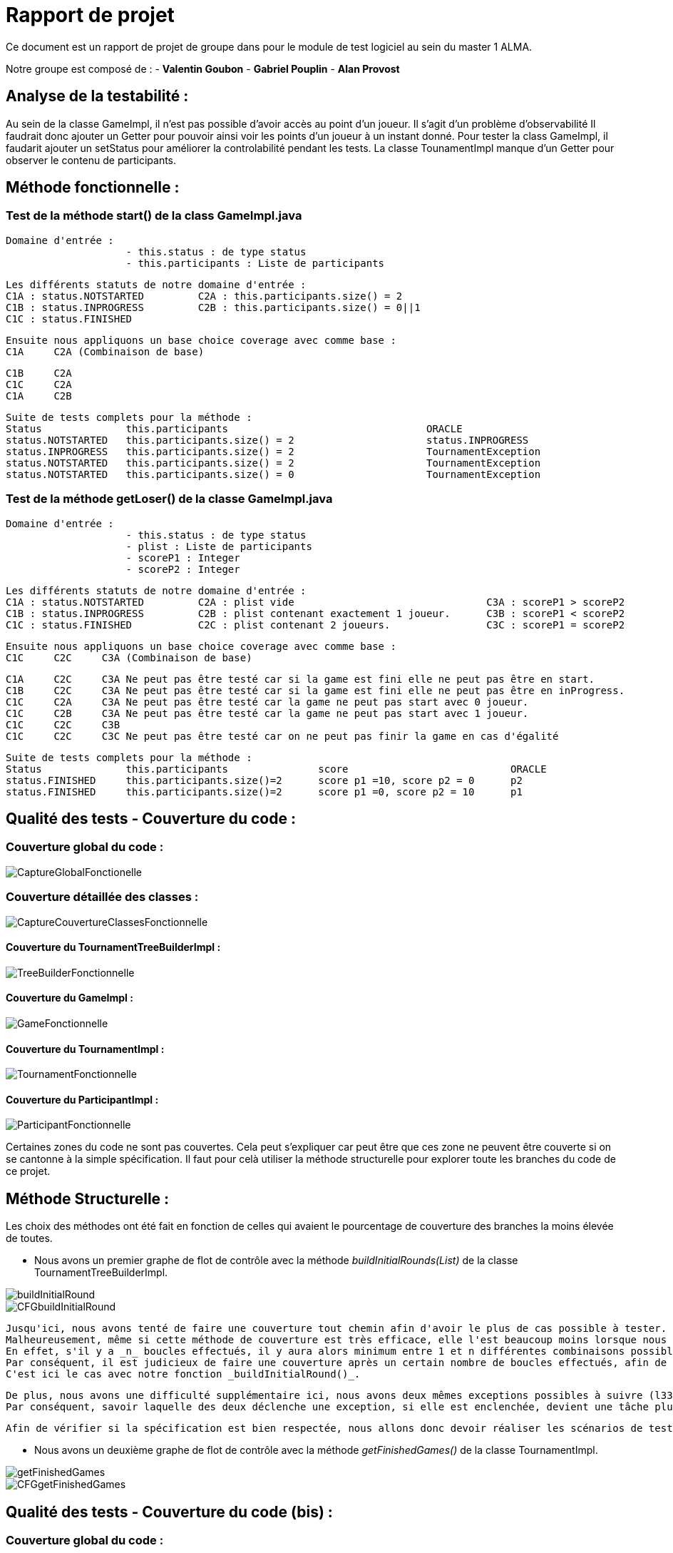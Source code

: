 = Rapport de projet

Ce document est un rapport de projet de groupe dans pour le module de test logiciel au sein du master 1 ALMA.

Notre groupe est composé de :
                                - **Valentin Goubon**
                                - **Gabriel Pouplin**
                                - **Alan Provost**

== Analyse de la testabilité :
Au sein de la classe GameImpl, il n'est pas possible d'avoir accès au point d'un joueur. Il s'agit d'un problème d'observabilité
Il faudrait donc ajouter un Getter pour pouvoir ainsi voir les points d'un joueur à un instant donné.
Pour tester la class GameImpl, il faudarit ajouter un setStatus pour améliorer la controlabilité pendant les tests.
La classe TounamentImpl manque d'un Getter pour observer le contenu de participants.

== Méthode fonctionnelle :

=== Test de la méthode start() de la class GameImpl.java

    Domaine d'entrée :
                        - this.status : de type status
                        - this.participants : Liste de participants

    Les différents statuts de notre domaine d'entrée :
    C1A : status.NOTSTARTED         C2A : this.participants.size() = 2
    C1B : status.INPROGRESS         C2B : this.participants.size() = 0||1
    C1C : status.FINISHED

    Ensuite nous appliquons un base choice coverage avec comme base :
    C1A     C2A (Combinaison de base)

    C1B     C2A
    C1C     C2A
    C1A     C2B

    Suite de tests complets pour la méthode :
    Status              this.participants                                 ORACLE
    status.NOTSTARTED   this.participants.size() = 2                      status.INPROGRESS
    status.INPROGRESS   this.participants.size() = 2                      TournamentException
    status.NOTSTARTED   this.participants.size() = 2                      TournamentException
    status.NOTSTARTED   this.participants.size() = 0                      TournamentException

=== Test de la méthode getLoser() de la classe GameImpl.java

    Domaine d'entrée :
                        - this.status : de type status
                        - plist : Liste de participants
                        - scoreP1 : Integer
                        - scoreP2 : Integer

    Les différents statuts de notre domaine d'entrée :
    C1A : status.NOTSTARTED         C2A : plist vide                                C3A : scoreP1 > scoreP2
    C1B : status.INPROGRESS         C2B : plist contenant exactement 1 joueur.      C3B : scoreP1 < scoreP2
    C1C : status.FINISHED           C2C : plist contenant 2 joueurs.                C3C : scoreP1 = scoreP2

    Ensuite nous appliquons un base choice coverage avec comme base :
    C1C     C2C     C3A (Combinaison de base)

    C1A     C2C     C3A Ne peut pas être testé car si la game est fini elle ne peut pas être en start.
    C1B     C2C     C3A Ne peut pas être testé car si la game est fini elle ne peut pas être en inProgress.
    C1C     C2A     C3A Ne peut pas être testé car la game ne peut pas start avec 0 joueur.
    C1C     C2B     C3A Ne peut pas être testé car la game ne peut pas start avec 1 joueur.
    C1C     C2C     C3B
    C1C     C2C     C3C Ne peut pas être testé car on ne peut pas finir la game en cas d'égalité

    Suite de tests complets pour la méthode :
    Status              this.participants               score                           ORACLE
    status.FINISHED     this.participants.size()=2      score p1 =10, score p2 = 0      p2
    status.FINISHED     this.participants.size()=2      score p1 =0, score p2 = 10      p1

== Qualité des tests - Couverture du code :

=== Couverture global du code :

image::CoverageFolder/CaptureGlobalFonctionelle.png[]

=== Couverture détaillée des classes :

image::CoverageFolder/CaptureCouvertureClassesFonctionnelle.png[]

==== Couverture du TournamentTreeBuilderImpl :

image::CoverageFolder/TreeBuilderFonctionnelle.png[]

==== Couverture du GameImpl :

image::CoverageFolder/GameFonctionnelle.png[]

==== Couverture du TournamentImpl :

image::CoverageFolder/TournamentFonctionnelle.png[]

==== Couverture du ParticipantImpl :

image::CoverageFolder/ParticipantFonctionnelle.png[]

Certaines zones du code ne sont pas couvertes. Cela peut s'expliquer car peut être que ces zone ne peuvent être couverte si on se cantonne à la simple spécification. Il faut pour celà utiliser la méthode structurelle pour explorer toute les branches du code de ce projet.

== Méthode Structurelle :
Les choix des méthodes ont été fait en fonction de celles qui avaient le pourcentage de couverture des branches la moins élevée de toutes.

* Nous avons un premier graphe de flot de contrôle avec la méthode _buildInitialRounds(List)_ de la classe TournamentTreeBuilderImpl.

image::CFGfolder/buildInitialRound.png[]

image::CFGfolder/CFGbuildInitialRound.png[]

    Jusqu'ici, nous avons tenté de faire une couverture tout chemin afin d'avoir le plus de cas possible à tester.
    Malheureusement, même si cette méthode de couverture est très efficace, elle l'est beaucoup moins lorsque nous avons des boucles for ou while.
    En effet, s'il y a _n_ boucles effectués, il y aura alors minimum entre 1 et n différentes combinaisons possibles rien qu'avec cette boucle.
    Par conséquent, il est judicieux de faire une couverture après un certain nombre de boucles effectués, afin de se rapprocher d'une meilleure couverture.
    C'est ici le cas avec notre fonction _buildInitialRound()_.

    De plus, nous avons une difficulté supplémentaire ici, nous avons deux mêmes exceptions possibles à suivre (l33 et l34).
    Par conséquent, savoir laquelle des deux déclenche une exception, si elle est enclenchée, devient une tâche plus ardue.

    Afin de vérifier si la spécification est bien respectée, nous allons donc devoir réaliser les scénarios de tests suivants :


* Nous avons un deuxième graphe de flot de contrôle avec la méthode _getFinishedGames()_ de la classe TournamentImpl.

image::CFGfolder/getFinishedGames.png[]

image::CFGfolder/CFGgetFinishedGames.png[]

== Qualité des tests - Couverture du code (bis) :

=== Couverture global du code :

image::CoverageFolder/CaptureGolbalStructurelle.png[]

=== Couverture détaillée des classes :

image::CoverageFolder/CaptureCouvertureClassesStructurelle.png[]

==== Couverture du TournamentTreeBuilderImpl :

image::CoverageFolder/TreeBuilderStructurelle.png[]
image::CoverageFolder/TreeBuilderStructInitialRound.png[]
image::CoverageFolder/TreeBuilderStructNextRound.png[]

==== Couverture du GameImpl :

image::CoverageFolder/GameStructurelle.png[]
image::CoverageFolder/GameStructGetLooser.png[]

==== Couverture du TournamentImpl :

image::CoverageFolder/TournamentStructurelle.png[]
image::CoverageFolder/TournamentStructGetAllGames.png[]
image::CoverageFolder/TournamentStructGetFinishedGames.png[]

==== Couverture du ParticipantImpl :

image::CoverageFolder/ParticipantStructurelle.png[]

On peut expliquer les branches non couvertes par la présence de zone dans le code tout simplement inatteignable et ce peu importe la méthode de test.

== Qualité des tests - analyse de mutation :

=== Analyse de mutation globale du code :

image::MutationFolder/MutationGlobaleAvant.png[]

=== Analyse de mutation détaillée des classes :

image::MutationFolder/MutationClassDetailleeAvant.png[]

==== Mutation du TournamentTreeBuilderImpl :

image::MutationFolder/TreeBuilderInitialRoundAvant.png[]
image::MutationFolder/TreeBuilderNextRoundAvant.png[]
image::MutationFolder/TreeBuilderSurvivantAvant.png[]

==== Mutation du GameImpl :

image::MutationFolder/GameGetWinnerAvant.png[]
image::MutationFolder/GameGetLooserAvant.png[]
image::MutationFolder/GameSurvivantAvant.png[]

==== Mutation du TournamentImpl :

image::MutationFolder/TournamentStartAvant.png[]
image::MutationFolder/TournamentSurvivantAvant.png[]

==== Mutation du ParticipantImpl :

image::MutationFolder/ParticipantSurivant.png[]

== Elimination des mutants


== Qualité des tests - analyse de mutation (bis) :


== Synthèse finale :

    * Problèmes identifiés :
        Dans la class GameImpl, la méthode addParticipant ne répond pas à tous les critères de la spécification. En effet, lorsqu'on ajoute un participant déjà présent dans la game on devrait renvoyer une TournamentException or ici on ne remonte aucune information. Ce défaut a été corrigé en ajoutant la conditionnelle suivante : this.participants.containsKey(participant)

    * Détection d'un bug dans la classe TournamentTreeBuilderImpl. Lors de la construction de l'arbre il était impossible de construire un deuxième niveau car la liste des games étaient effacés avant de construire l'étage suivant. La correction appliquée est la suivant :

    ```java
        while (!nextRound.isEmpty()) {
            rounds.add(nextRound);
            //nextRound.clear();
            nextRound=buildNextRound(nextRound);
        }
    ```
